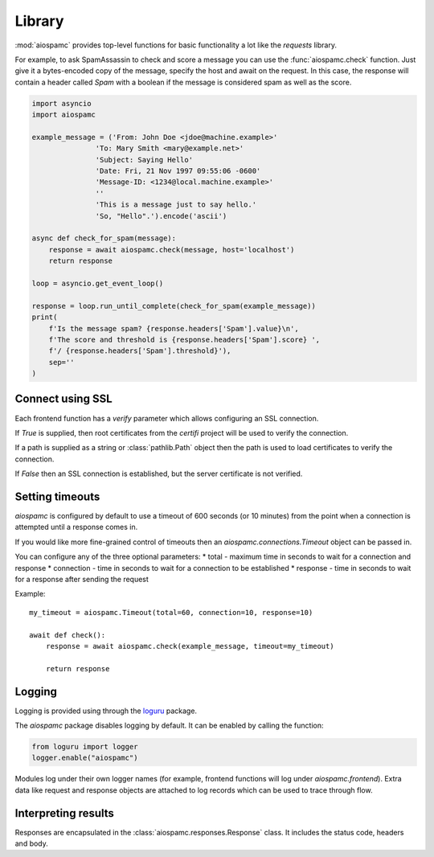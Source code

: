 #######
Library
#######

:mod:`aiospamc` provides top-level functions for basic functionality a lot like
the `requests` library.

For example, to ask SpamAssassin to check and score a message you can use the
:func:`aiospamc.check` function.  Just give it a bytes-encoded copy of the
message, specify the host and await on the request.  In this case, the response
will contain a header called `Spam` with a boolean if the message is considered
spam as well as the score.

.. code-block::

    import asyncio
    import aiospamc

    example_message = ('From: John Doe <jdoe@machine.example>'
                   'To: Mary Smith <mary@example.net>'
                   'Subject: Saying Hello'
                   'Date: Fri, 21 Nov 1997 09:55:06 -0600'
                   'Message-ID: <1234@local.machine.example>'
                   ''
                   'This is a message just to say hello.'
                   'So, "Hello".').encode('ascii')

    async def check_for_spam(message):
        response = await aiospamc.check(message, host='localhost')
        return response

    loop = asyncio.get_event_loop()

    response = loop.run_until_complete(check_for_spam(example_message))
    print(
        f'Is the message spam? {response.headers['Spam'].value}\n',
        f'The score and threshold is {response.headers['Spam'].score} ',
        f'/ {response.headers['Spam'].threshold}'),
        sep=''
    )

*****************
Connect using SSL
*****************

Each frontend function has a `verify` parameter which allows configuring an SSL
connection.

If `True` is supplied, then root certificates from the `certifi` project
will be used to verify the connection.

If a path is supplied as a string or :class:`pathlib.Path` object then the path
is used to load certificates to verify the connection.

If `False` then an SSL connection is established, but the server certificate
is not verified.

****************
Setting timeouts
****************

`aiospamc` is configured by default to use a timeout of 600 seconds (or 10 minutes)
from the point when a connection is attempted until a response comes in.

If you would like more fine-grained control of timeouts then an
`aiospamc.connections.Timeout` object can be passed in.

You can configure any of the three optional parameters:
* total - maximum time in seconds to wait for a connection and response
* connection - time in seconds to wait for a connection to be established
* response - time in seconds to wait for a response after sending the request

Example::

    my_timeout = aiospamc.Timeout(total=60, connection=10, response=10)

    await def check():
        response = await aiospamc.check(example_message, timeout=my_timeout)

        return response

*******
Logging
*******

Logging is provided using through the `loguru <https://github.com/Delgan/loguru>`_ package.

The `aiospamc` package disables logging by default. It can be enabled by calling the
function:

.. code-block::

    from loguru import logger
    logger.enable("aiospamc")

Modules log under their own logger names (for example, frontend functions will log under
`aiospamc.frontend`). Extra data like request and response objects are attached to log
records which can be used to trace through flow.

********************
Interpreting results
********************

Responses are encapsulated in the :class:`aiospamc.responses.Response` class.
It includes the status code, headers and body.
